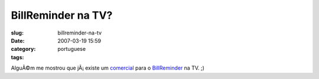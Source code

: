 BillReminder na TV?
###################
:slug: billreminder-na-tv
:date: 2007-03-19 15:59
:category:
:tags: portuguese

AlguÃ©m me mostrou que jÃ¡ existe um
`comercial <http://video.google.co.uk/videoplay?docid=2650067302874866457&q=strutter+direct>`__
para o `BillReminder <http://billreminder.sourceforge.net/>`__ na TV. ;)
